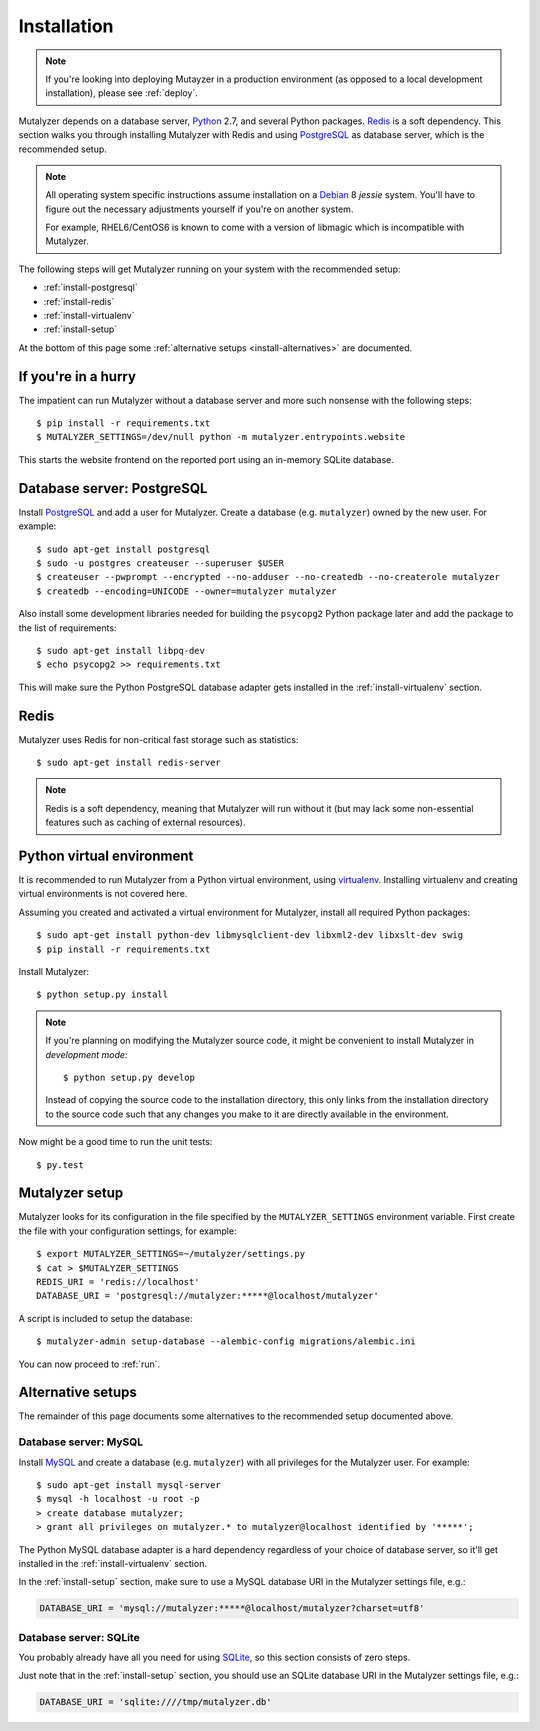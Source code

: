.. highlight:: none

.. _install:

Installation
============

.. note:: If you're looking into deploying Mutayzer in a production
   environment (as opposed to a local development installation), please see
   :ref:`deploy`.

Mutalyzer depends on a database server, `Python`_ 2.7, and several Python
packages. `Redis`_ is a soft dependency. This section walks you through
installing Mutalyzer with Redis and using `PostgreSQL`_ as database server,
which is the recommended setup.

.. note:: All operating system specific instructions assume installation on a
   `Debian`_ 8 *jessie* system. You'll have to figure out the necessary
   adjustments yourself if you're on another system.

   For example, RHEL6/CentOS6 is known to come with a version of libmagic
   which is incompatible with Mutalyzer.

The following steps will get Mutalyzer running on your system with the
recommended setup:

* :ref:`install-postgresql`
* :ref:`install-redis`
* :ref:`install-virtualenv`
* :ref:`install-setup`

At the bottom of this page some :ref:`alternative setups
<install-alternatives>` are documented.


.. _install-quick:

If you're in a hurry
--------------------

The impatient can run Mutalyzer without a database server and more such
nonsense with the following steps::

    $ pip install -r requirements.txt
    $ MUTALYZER_SETTINGS=/dev/null python -m mutalyzer.entrypoints.website

This starts the website frontend on the reported port using an in-memory
SQLite database.


.. _install-postgresql:

Database server: PostgreSQL
---------------------------

Install `PostgreSQL`_ and add a user for Mutalyzer. Create a database
(e.g. ``mutalyzer``) owned by the new user. For example::

    $ sudo apt-get install postgresql
    $ sudo -u postgres createuser --superuser $USER
    $ createuser --pwprompt --encrypted --no-adduser --no-createdb --no-createrole mutalyzer
    $ createdb --encoding=UNICODE --owner=mutalyzer mutalyzer

Also install some development libraries needed for building the ``psycopg2``
Python package later and add the package to the list of requirements::

    $ sudo apt-get install libpq-dev
    $ echo psycopg2 >> requirements.txt

This will make sure the Python PostgreSQL database adapter gets installed in
the :ref:`install-virtualenv` section.

.. seealso::

   :ref:`install-mysql`
     Alternatively, MySQL can be used as database server.

   :ref:`install-sqlite`
     Alternatively, SQLite can be used as database server.

   `Dialects -- SQLAlchemy documentation <http://docs.sqlalchemy.org/en/latest/dialects/index.html>`_
     In theory, any database supported by SQLAlchemy could work.


.. _install-redis:

Redis
-----

Mutalyzer uses Redis for non-critical fast storage such as statistics::

    $ sudo apt-get install redis-server

.. note:: Redis is a soft dependency, meaning that Mutalyzer will run without
    it (but may lack some non-essential features such as caching of external
    resources).


.. _install-virtualenv:

Python virtual environment
--------------------------

It is recommended to run Mutalyzer from a Python virtual environment, using
`virtualenv`_. Installing virtualenv and creating virtual environments is not
covered here.

Assuming you created and activated a virtual environment for Mutalyzer,
install all required Python packages::

    $ sudo apt-get install python-dev libmysqlclient-dev libxml2-dev libxslt-dev swig
    $ pip install -r requirements.txt

Install Mutalyzer::

    $ python setup.py install

.. note:: If you're planning on modifying the Mutalyzer source code, it might
    be convenient to install Mutalyzer in *development mode*::

        $ python setup.py develop

    Instead of copying the source code to the installation directory, this
    only links from the installation directory to the source code such that
    any changes you make to it are directly available in the environment.

Now might be a good time to run the unit tests::

    $ py.test

.. seealso::

   `virtualenv`_
     ``virtualenv`` is a tool to create isolated Python environments.

   `virtualenvwrapper`_
     ``virtualenvwrapper`` is a set of extensions to the ``virtualenv``
     tool. The extensions include wrappers for creating and deleting virtual
     environments and otherwise managing your development workflow.


.. _install-setup:

Mutalyzer setup
---------------

Mutalyzer looks for its configuration in the file specified by the
``MUTALYZER_SETTINGS`` environment variable. First create the file with your
configuration settings, for example::

    $ export MUTALYZER_SETTINGS=~/mutalyzer/settings.py
    $ cat > $MUTALYZER_SETTINGS
    REDIS_URI = 'redis://localhost'
    DATABASE_URI = 'postgresql://mutalyzer:*****@localhost/mutalyzer'

A script is included to setup the database::

    $ mutalyzer-admin setup-database --alembic-config migrations/alembic.ini

You can now proceed to :ref:`run`.

.. seealso::

   :ref:`config`
     For more information on the available configuration settings.


.. _install-alternatives:

Alternative setups
------------------

The remainder of this page documents some alternatives to the recommended
setup documented above.


.. _install-mysql:

Database server: MySQL
^^^^^^^^^^^^^^^^^^^^^^

Install `MySQL`_ and create a database (e.g. ``mutalyzer``) with all privileges
for the Mutalyzer user. For example::

    $ sudo apt-get install mysql-server
    $ mysql -h localhost -u root -p
    > create database mutalyzer;
    > grant all privileges on mutalyzer.* to mutalyzer@localhost identified by '*****';

The Python MySQL database adapter is a hard dependency regardless of your
choice of database server, so it'll get installed in the
:ref:`install-virtualenv` section.

In the :ref:`install-setup` section, make sure to use a MySQL database URI in
the Mutalyzer settings file, e.g.:

.. code-block:: python

    DATABASE_URI = 'mysql://mutalyzer:*****@localhost/mutalyzer?charset=utf8'

.. seealso::

   :ref:`install-postgresql`
     The recommended setup uses PostgreSQL as database server.


.. _install-sqlite:

Database server: SQLite
^^^^^^^^^^^^^^^^^^^^^^^

You probably already have all you need for using `SQLite`_, so this section
consists of zero steps.

Just note that in the :ref:`install-setup` section, you should use an SQLite
database URI in the Mutalyzer settings file, e.g.:

.. code-block:: python

    DATABASE_URI = 'sqlite:////tmp/mutalyzer.db'

.. seealso::

   :ref:`install-postgresql`
     The recommended setup uses PostgreSQL as database server.


.. _Debian: http://www.debian.org/
.. _MySQL: http://www.mysql.com/
.. _PostgreSQL: http://www.postgresql.org/
.. _Python: http://python.org/
.. _Redis: http://redis.io/
.. _SQLite: http://www.sqlite.org/
.. _virtualenv: http://www.virtualenv.org/
.. _virtualenvwrapper: http://www.doughellmann.com/docs/virtualenvwrapper/
